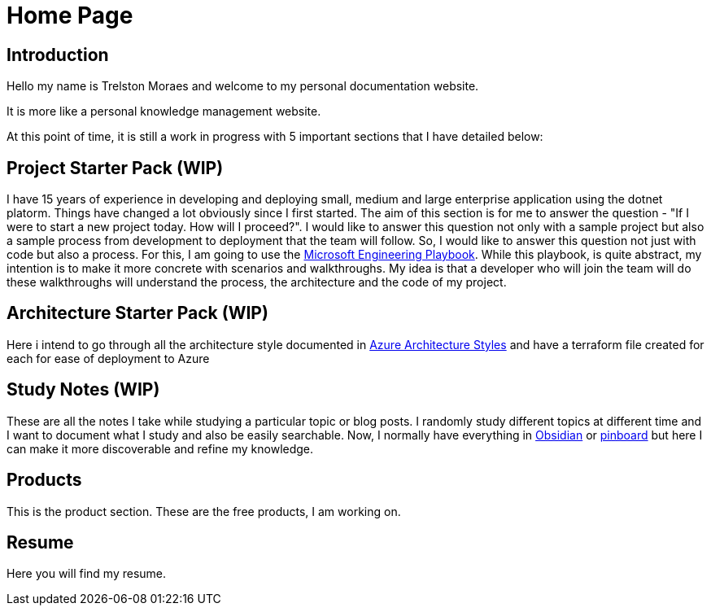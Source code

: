 = Home Page
:navtitle: Home
:title: Home

== Introduction
Hello my name is Trelston Moraes and welcome to my personal documentation website.

It is more like a personal knowledge management website.

At this point of time, it is still a work in progress with 5 important sections that I have detailed below:

== Project Starter Pack (WIP)

I have 15 years of experience in developing and deploying small, medium and large enterprise application using the dotnet platorm. Things have changed a lot obviously since I first started. The aim of this section is for me to answer the question - "If I were to start a new project today. How will I proceed?". I would like to answer this question not only with a sample project but also a sample process from development to deployment that the team will follow. So, I would like to answer this question not just with code but also a process. For this, I am going to use the https://microsoft.github.io/code-with-engineering-playbook/[Microsoft Engineering Playbook]. While this playbook, is quite abstract, my intention is to make it more concrete with scenarios and walkthroughs. My idea is that a developer who will join the team will do these walkthroughs will understand the process, the architecture and the code of my project.

== Architecture Starter Pack (WIP)

Here i intend to go through all the architecture style documented in https://learn.microsoft.com/en-us/azure/architecture/guide/architecture-styles/[Azure Architecture Styles] and have a terraform file created for each for ease of deployment to Azure

== Study Notes (WIP)

These are all the notes I take while studying a particular topic or blog posts. I randomly study different topics at different time and I want to document what I study and also be easily searchable. Now, I normally have everything in https://obsidian.md/[Obsidian] or https://pinboard.in/[pinboard] but here I can make it more discoverable and refine my knowledge.

== Products

This is the product section. These are the free products, I am working on.

== Resume

Here you will find my resume.